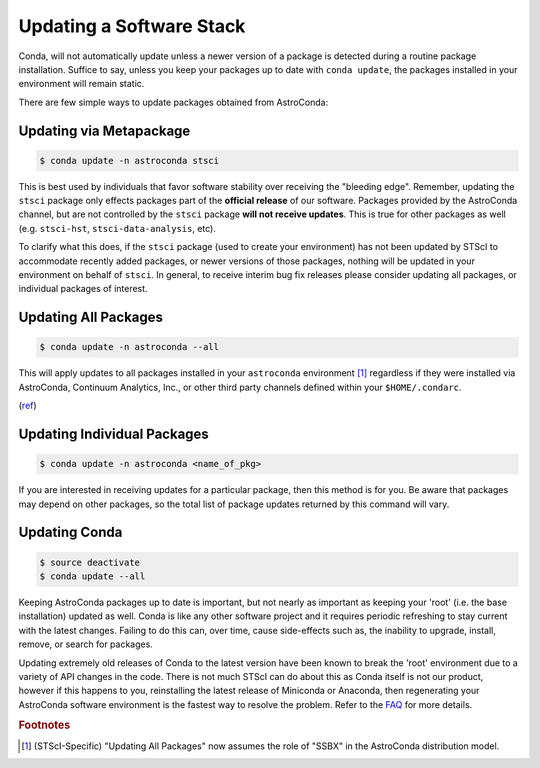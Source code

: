 #########################
Updating a Software Stack
#########################

Conda, will not automatically update unless a newer version of a package is detected during a routine package installation. Suffice to say, unless you keep your packages up to date with ``conda update``, the packages installed in your environment will remain static.


There are few simple ways to update packages obtained from AstroConda:

Updating via Metapackage
========================

.. code-block:: sh

    $ conda update -n astroconda stsci

This is best used by individuals that favor software stability over receiving the "bleeding edge". Remember, updating the ``stsci`` package only effects packages part of the **official release** of our software. Packages provided by the AstroConda channel, but are not controlled by the ``stsci`` package **will not receive updates**. This is true for other packages as well (e.g. ``stsci-hst``, ``stsci-data-analysis``, etc).

To clarify what this does, if the ``stsci`` package (used to create your environment) has not been updated by STScI to accommodate recently added packages, or newer versions of those packages, nothing will be updated in your environment on behalf of ``stsci``. In general, to receive interim bug fix releases please consider updating all packages, or individual packages of interest.

Updating All Packages
=====================

.. code-block:: sh

    $ conda update -n astroconda --all

This will apply updates to all packages installed in your ``astroconda`` environment [1]_ regardless if they were installed via AstroConda, Continuum Analytics, Inc., or other third party channels defined within your ``$HOME/.condarc``.

(`ref <http://conda.io/docs/using/pkgs.html#package-update>`__)


Updating Individual Packages
============================
.. code-block:: sh

    $ conda update -n astroconda <name_of_pkg>

If you are interested in receiving updates for a particular package, then this method is for you. Be aware that packages may depend on other packages, so the total list of package updates returned by this command will vary.


Updating Conda
==============

.. code-block:: sh

    $ source deactivate
    $ conda update --all

Keeping AstroConda packages up to date is important, but not nearly as important as keeping your 'root' (i.e. the base installation) updated as well. Conda is like any other software project and it requires periodic refreshing to stay current with the latest changes. Failing to do this can, over time, cause side-effects such as, the inability to upgrade, install, remove, or search for packages.

Updating extremely old releases of Conda to the latest version have been known to break the 'root' environment due to a variety of API changes in the code. There is not much STScI can do about this as Conda itself is not our product, however if this happens to you, reinstalling the latest release of Miniconda or Anaconda, then regenerating your AstroConda software environment is the fastest way to resolve the problem. Refer to the `FAQ <faq.html#how-do-i-reinstall-miniconda>`_ for more details.


.. rubric:: Footnotes

.. [1] (STScI-Specific) "Updating All Packages" now assumes the role of "SSBX" in the AstroConda distribution model.
